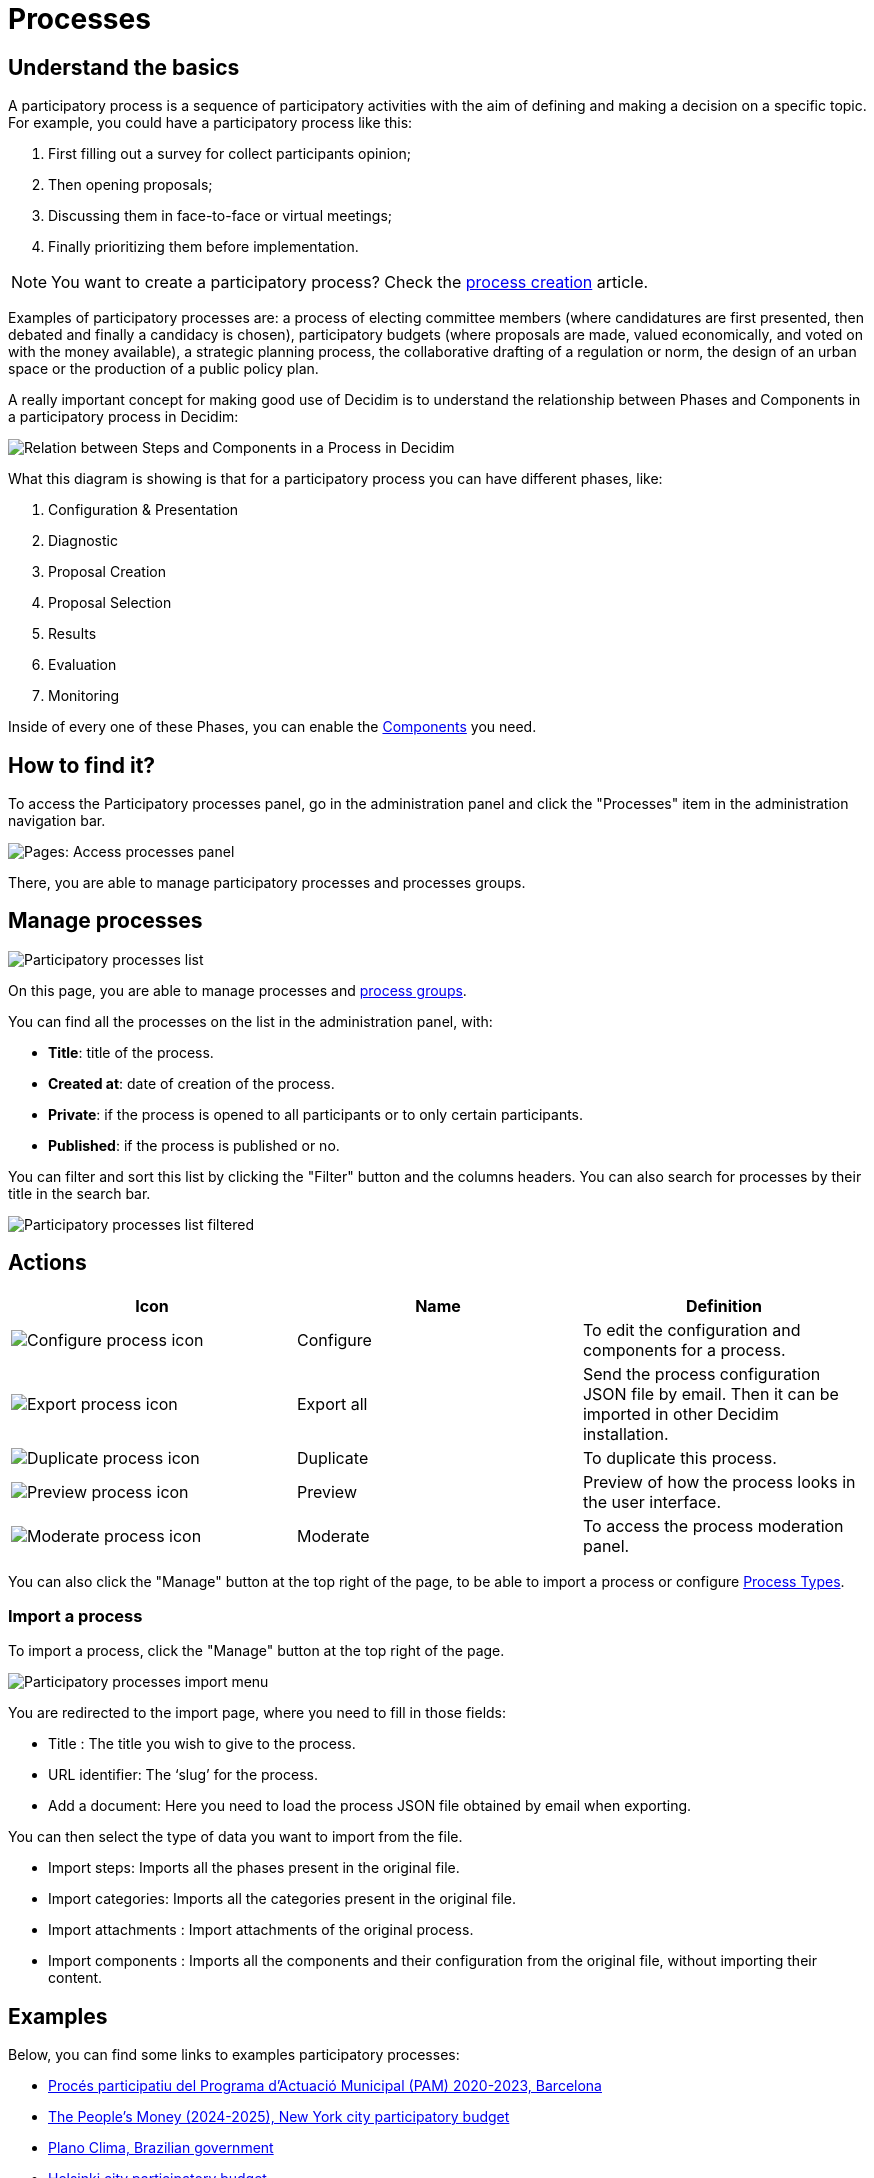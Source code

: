 = Processes

== Understand the basics

A participatory process is a sequence of participatory activities with the aim of defining and making a decision on a specific topic.
For example, you could have a participatory process like this: 

. First filling out a survey for collect participants opinion;
. Then opening proposals;
. Discussing them in face-to-face or virtual meetings;
. Finally prioritizing them before implementation.

NOTE: You want to create a participatory process? Check the xref:admin:spaces/processes/process_creation.adoc[process creation] article. 

Examples of participatory processes are: a process of electing committee members (where candidatures are first presented,
then debated and finally a candidacy is chosen), participatory budgets (where proposals are made, valued economically,
and voted on with the money available), a strategic planning process, the collaborative drafting of a regulation or norm,
the design of an urban space or the production of a public policy plan.

A really important concept for making good use of Decidim is to understand the relationship between Phases and Components
in a participatory process in Decidim:

image::process_steps_components.png[Relation between Steps and Components in a Process in Decidim]

What this diagram is showing is that for a participatory process you can have different phases, like:

. Configuration & Presentation
. Diagnostic
. Proposal Creation
. Proposal Selection
. Results
. Evaluation
. Monitoring

Inside of every one of these Phases, you can enable the xref:admin:components.adoc[Components] you need.

== How to find it?

To access the Participatory processes panel, go in the administration panel and click the "Processes" item in the administration 
navigation bar. 

image::spaces/processes/processes_menu.png[Pages: Access processes panel]

There, you are able to manage participatory processes and processes groups.

== Manage processes

image::spaces/processes/processes_list.png[Participatory processes list]

On this page, you are able to manage processes and xref:admin:spaces/processes/groups.adoc[process groups].

You can find all the processes on the list in the administration panel, with:

* *Title*: title of the process. 
* *Created at*: date of creation of the process. 
* *Private*: if the process is opened to all participants or to only certain participants. 
* *Published*: if the process is published or no. 

You can filter and sort this list by clicking the "Filter" button and the columns headers. 
You can also search for processes by their title in the search bar.

image::spaces/processes/processes_list_filter.png[Participatory processes list filtered]

== Actions 

|===
|Icon |Name |Definition

|image:icons/action_edit.png[Configure process icon]
|Configure
|To edit the configuration and components for a process.

|image:icons/action_export.png[Export process icon]
|Export all
|Send the process configuration JSON file by email. Then it can be imported in other Decidim installation.

|image:icons/action_duplicate.png[Duplicate process icon]
|Duplicate
|To duplicate this process.

|image:icons/action_preview.png[Preview process icon]
|Preview
|Preview of how the process looks in the user interface.

|image:icons/action_moderate.png[Moderate process icon]
|Moderate
|To access the process moderation panel. 

|===

You can also click the "Manage" button at the top right of the page, to be able to import a process or 
configure xref:admin:spaces/processes/types.adoc[Process Types]. 

=== Import a process

To import a process, click the "Manage" button at the top right of the page. 

image::spaces/processes/import_menu.png[Participatory processes import menu]

You are redirected to the import page, where you need to fill in those fields: 

* Title : The title you wish to give to the process.
* URL identifier: The ‘slug’ for the process.
* Add a document: Here you need to load the process JSON file obtained by email when exporting.

You can then select the type of data you want to import from the file. 

* Import steps: Imports all the phases present in the original file. 
* Import categories: Imports all the categories present in the original file. 
* Import attachments : Import attachments of the original process. 
* Import components : Imports all the components and their configuration from the original file, without importing their content. 

== Examples

Below, you can find some links to examples participatory processes: 

* https://www.decidim.barcelona/processes/PAM2020[Procés participatiu del Programa d'Actuació Municipal (PAM) 2020-2023, Barcelona]
* https://www.participate.nyc.gov/processes/Citywidepb2024[The People's Money (2024-2025), New York city participatory budget]
* https://brasilparticipativo.presidencia.gov.br/processes/planoclima/[Plano Clima, Brazilian government]
* https://omastadi.hel.fi/processes/osbu-2023/[Helsinki city participatory budget]
* https://ecrivons.angers.fr/processes/BP24-25[Angers city participatory budget]
